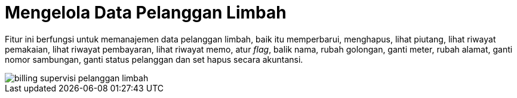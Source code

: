 = Mengelola Data Pelanggan Limbah

Fitur ini berfungsi untuk memanajemen data pelanggan limbah, baik itu memperbarui, menghapus, lihat piutang, lihat riwayat pemakaian, lihat riwayat pembayaran, lihat riwayat memo, atur _flag_, balik nama, rubah golongan, ganti meter,  rubah alamat, ganti nomor sambungan, ganti status pelanggan dan set hapus secara akuntansi.

image::../images-billing/billing-supervisi-pelanggan-limbah.png[align="center"]
